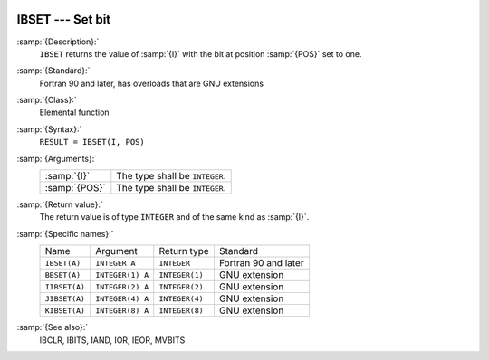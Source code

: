   .. _ibset:

IBSET --- Set bit
*****************

.. index:: IBSET

.. index:: BBSET

.. index:: IIBSET

.. index:: JIBSET

.. index:: KIBSET

.. index:: bits, set

:samp:`{Description}:`
  ``IBSET`` returns the value of :samp:`{I}` with the bit at position
  :samp:`{POS}` set to one.

:samp:`{Standard}:`
  Fortran 90 and later, has overloads that are GNU extensions

:samp:`{Class}:`
  Elemental function

:samp:`{Syntax}:`
  ``RESULT = IBSET(I, POS)``

:samp:`{Arguments}:`
  =============  ==============================
  :samp:`{I}`    The type shall be ``INTEGER``.
  :samp:`{POS}`  The type shall be ``INTEGER``.
  =============  ==============================

:samp:`{Return value}:`
  The return value is of type ``INTEGER`` and of the same kind as
  :samp:`{I}`.

:samp:`{Specific names}:`
  =============  ================  ==============  ====================
  Name           Argument          Return type     Standard
  ``IBSET(A)``   ``INTEGER A``     ``INTEGER``     Fortran 90 and later
  ``BBSET(A)``   ``INTEGER(1) A``  ``INTEGER(1)``  GNU extension
  ``IIBSET(A)``  ``INTEGER(2) A``  ``INTEGER(2)``  GNU extension
  ``JIBSET(A)``  ``INTEGER(4) A``  ``INTEGER(4)``  GNU extension
  ``KIBSET(A)``  ``INTEGER(8) A``  ``INTEGER(8)``  GNU extension
  =============  ================  ==============  ====================

:samp:`{See also}:`
  IBCLR, 
  IBITS, 
  IAND, 
  IOR, 
  IEOR, 
  MVBITS

